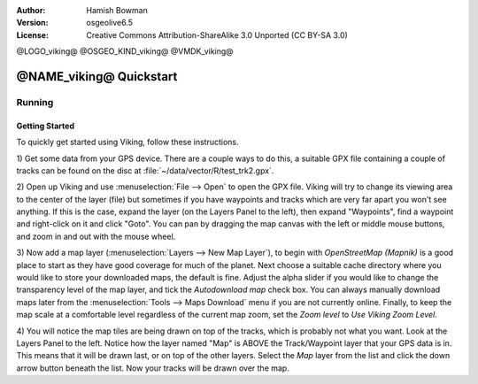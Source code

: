 :Author: Hamish Bowman
:Version: osgeolive6.5
:License: Creative Commons Attribution-ShareAlike 3.0 Unported  (CC BY-SA 3.0)

@LOGO_viking@
@OSGEO_KIND_viking@
@VMDK_viking@



********************************************************************************
@NAME_viking@ Quickstart
********************************************************************************

Running
================================================================================

Getting Started
~~~~~~~~~~~~~~~~~~~~~~~~~~~~~~~~~~~~~~~~~~~~~~~~~~~~~~~~~~~~~~~~~~~~~~~~~~~~~~~~

.. from /usr/share/doc/viking/GETTING_STARTED

To quickly get started using Viking, follow these instructions.

1) Get some data from your GPS device. There are a couple ways to do this,
a suitable GPX file containing a couple of tracks can be found on the disc
at :file:`~/data/vector/R/test_trk2.gpx`.

2) Open up Viking and use :menuselection:`File --> Open` to open the GPX file.
Viking will try to change its viewing area to the center of the layer (file)
but sometimes if you have waypoints and tracks which are very far apart you 
won't see anything. If this is the case, expand the layer (on the Layers 
Panel to the left), then expand "Waypoints", find a waypoint and right-click 
on it and click "Goto". You can pan by dragging the map canvas with the left
or middle mouse buttons, and zoom in and out with the mouse wheel.

3) Now add a map layer (:menuselection:`Layers --> New Map Layer`), to begin
with *OpenStreetMap (Mapnik)* is a good place to start as they have good
coverage for much of the planet. Next choose a suitable cache directory
where you would like to store your downloaded maps, the default is fine.
Adjust the alpha slider if you would like to change the transparency level
of the map layer, and tick the `Autodownload map` check box. You can always
manually download maps later from the :menuselection:`Tools --> Maps Download` menu
if you are not currently online. Finally, to keep the map scale at a comfortable
level regardless of the current map zoom, set
the `Zoom level` to *Use Viking Zoom Level*.

4) You will notice the map tiles are being drawn on top of the tracks, which is 
probably not what you want. Look at the Layers Panel to the left. Notice how 
the layer named "Map" is ABOVE the Track/Waypoint layer that your GPS data is 
in. This means that it will be drawn last, or on top of the other layers. 
Select the *Map* layer from the list and click the down arrow button beneath 
the list. Now your tracks will be drawn over the map.

.. TODO: some explanation of the layers, etc. is required.

.. Geocoding: available in version 1.3 and newer


